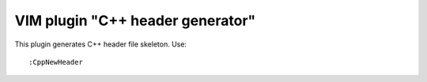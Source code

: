 =================================
VIM plugin "C++ header generator"
=================================

This plugin generates C++ header file skeleton. Use::

	:CppNewHeader
